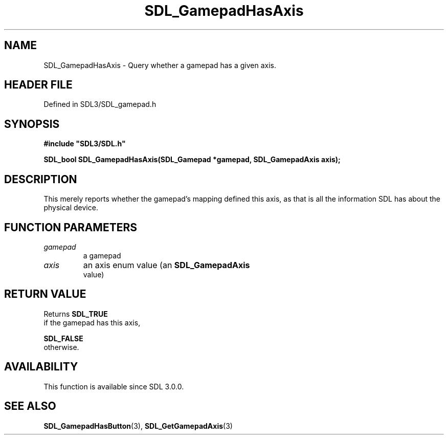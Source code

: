 .\" This manpage content is licensed under Creative Commons
.\"  Attribution 4.0 International (CC BY 4.0)
.\"   https://creativecommons.org/licenses/by/4.0/
.\" This manpage was generated from SDL's wiki page for SDL_GamepadHasAxis:
.\"   https://wiki.libsdl.org/SDL_GamepadHasAxis
.\" Generated with SDL/build-scripts/wikiheaders.pl
.\"  revision SDL-prerelease-3.1.1-227-gd42d66149
.\" Please report issues in this manpage's content at:
.\"   https://github.com/libsdl-org/sdlwiki/issues/new
.\" Please report issues in the generation of this manpage from the wiki at:
.\"   https://github.com/libsdl-org/SDL/issues/new?title=Misgenerated%20manpage%20for%20SDL_GamepadHasAxis
.\" SDL can be found at https://libsdl.org/
.de URL
\$2 \(laURL: \$1 \(ra\$3
..
.if \n[.g] .mso www.tmac
.TH SDL_GamepadHasAxis 3 "SDL 3.1.1" "SDL" "SDL3 FUNCTIONS"
.SH NAME
SDL_GamepadHasAxis \- Query whether a gamepad has a given axis\[char46]
.SH HEADER FILE
Defined in SDL3/SDL_gamepad\[char46]h

.SH SYNOPSIS
.nf
.B #include \(dqSDL3/SDL.h\(dq
.PP
.BI "SDL_bool SDL_GamepadHasAxis(SDL_Gamepad *gamepad, SDL_GamepadAxis axis);
.fi
.SH DESCRIPTION
This merely reports whether the gamepad's mapping defined this axis, as
that is all the information SDL has about the physical device\[char46]

.SH FUNCTION PARAMETERS
.TP
.I gamepad
a gamepad
.TP
.I axis
an axis enum value (an 
.BR SDL_GamepadAxis
 value)
.SH RETURN VALUE
Returns 
.BR SDL_TRUE
 if the gamepad has this axis,

.BR SDL_FALSE
 otherwise\[char46]

.SH AVAILABILITY
This function is available since SDL 3\[char46]0\[char46]0\[char46]

.SH SEE ALSO
.BR SDL_GamepadHasButton (3),
.BR SDL_GetGamepadAxis (3)
